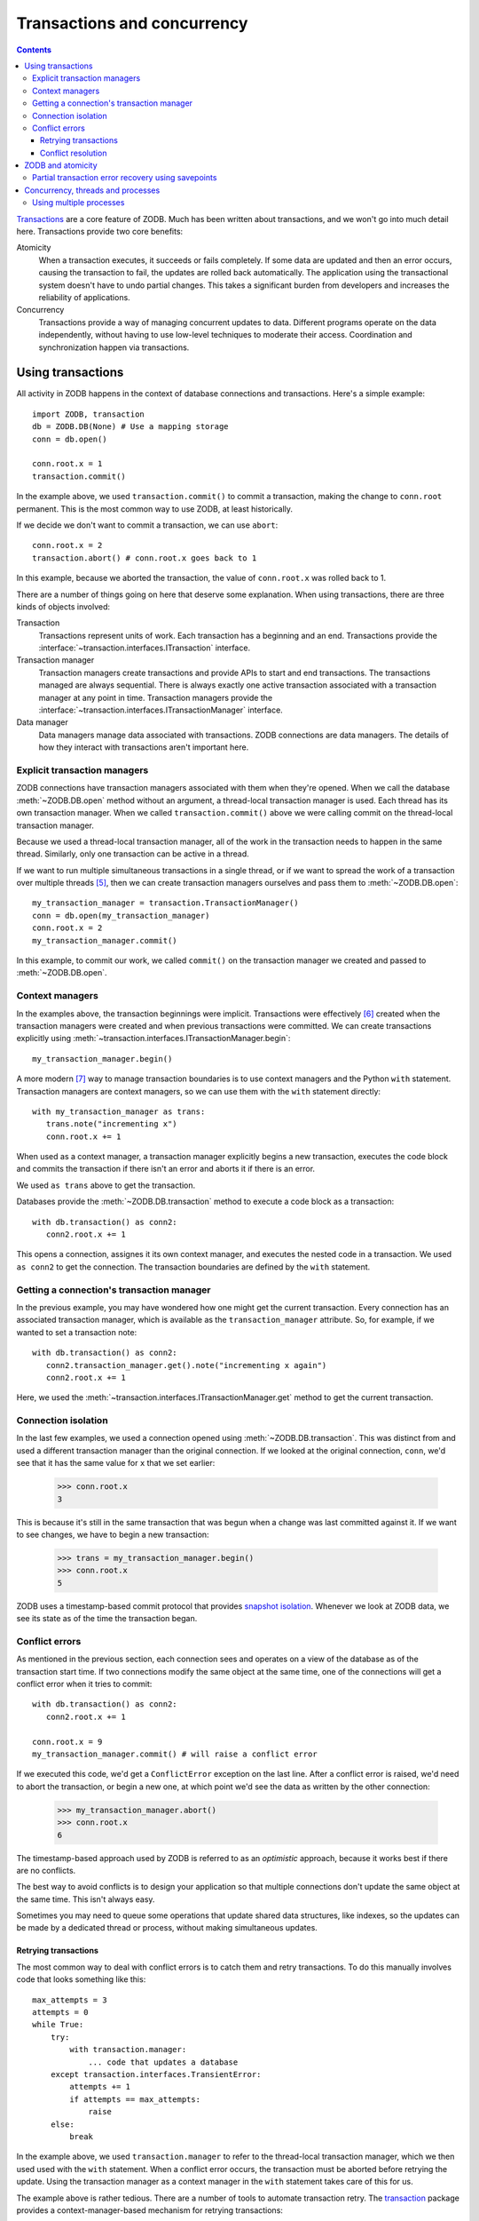 ============================
Transactions and concurrency
============================

.. contents::

`Transactions <https://en.wikipedia.org/wiki/Database_transaction>`_
are a core feature of ZODB.  Much has been written about transactions,
and we won't go into much detail here.  Transactions provide two core
benefits:

Atomicity
  When a transaction executes, it succeeds or fails completely. If
  some data are updated and then an error occurs, causing the
  transaction to fail, the updates are rolled back automatically. The
  application using the transactional system doesn't have to undo
  partial changes.  This takes a significant burden from developers
  and increases the reliability of applications.

Concurrency
  Transactions provide a way of managing concurrent updates to data.
  Different programs operate on the data independently, without having
  to use low-level techniques to moderate their access. Coordination
  and synchronization happen via transactions.


.. _using-transactions-label:

Using transactions
==================

All activity in ZODB happens in the context of database connections
and transactions.  Here's a simple example::

  import ZODB, transaction
  db = ZODB.DB(None) # Use a mapping storage
  conn = db.open()

  conn.root.x = 1
  transaction.commit()

.. -> src

   >>> exec(src)

In the example above, we used ``transaction.commit()`` to commit a
transaction, making the change to ``conn.root`` permanent.  This is
the most common way to use ZODB, at least historically.

If we decide we don't want to commit a transaction, we can use
``abort``::

  conn.root.x = 2
  transaction.abort() # conn.root.x goes back to 1

.. -> src

   >>> exec(src)
   >>> conn.root.x
   1
   >>> conn.close()

In this example, because we aborted the transaction, the value of
``conn.root.x`` was rolled back to 1.

There are a number of things going on here that deserve some
explanation.  When using transactions, there are three kinds of
objects involved:

Transaction
   Transactions represent units of work.  Each transaction has a beginning and
   an end. Transactions provide the
   :interface:`~transaction.interfaces.ITransaction` interface.

Transaction manager
   Transaction managers create transactions and
   provide APIs to start and end transactions.  The transactions
   managed are always sequential. There is always exactly one active
   transaction associated with a transaction manager at any point in
   time. Transaction managers provide the
   :interface:`~transaction.interfaces.ITransactionManager` interface.

Data manager
   Data managers manage data associated with transactions.  ZODB
   connections are data managers.  The details of how they interact
   with transactions aren't important here.

Explicit transaction managers
-----------------------------

ZODB connections have transaction managers associated with them when
they're opened. When we call the database :meth:`~ZODB.DB.open` method
without an argument, a thread-local transaction manager is used. Each
thread has its own transaction manager.  When we called
``transaction.commit()`` above we were calling commit on the
thread-local transaction manager.

Because we used a thread-local transaction manager, all of the work in
the transaction needs to happen in the same thread.  Similarly, only
one transaction can be active in a thread.

If we want to run multiple simultaneous transactions in a single
thread, or if we want to spread the work of a transaction over
multiple threads [#bad-idea-using-multiple-threads-per-transaction]_,
then we can create transaction managers ourselves and pass them to
:meth:`~ZODB.DB.open`::

  my_transaction_manager = transaction.TransactionManager()
  conn = db.open(my_transaction_manager)
  conn.root.x = 2
  my_transaction_manager.commit()

.. -> src

   >>> exec(src)

In this example, to commit our work, we called ``commit()`` on the
transaction manager we created and passed to :meth:`~ZODB.DB.open`.

Context managers
----------------

In the examples above, the transaction beginnings were
implicit. Transactions were effectively
[#implicit-transaction-creation]_ created when the transaction
managers were created and when previous transactions were committed.
We can create transactions explicitly using
:meth:`~transaction.interfaces.ITransactionManager.begin`::

  my_transaction_manager.begin()

.. -> src

   >>> exec(src)

A more modern [#context-managers-are-new]_ way to manage transaction
boundaries is to use context managers and the Python ``with``
statement. Transaction managers are context managers, so we can use
them with the ``with`` statement directly::

  with my_transaction_manager as trans:
     trans.note("incrementing x")
     conn.root.x += 1

.. -> src

   >>> exec(src)
   >>> conn.root.x
   3


When used as a context manager, a transaction manager explicitly
begins a new transaction, executes the code block and commits the
transaction if there isn't an error and aborts it if there is an
error.

We used ``as trans`` above to get the transaction.

Databases provide the :meth:`~ZODB.DB.transaction` method to execute a code
block as a transaction::

  with db.transaction() as conn2:
     conn2.root.x += 1

.. -> src

   >>> exec(src)

This opens a connection, assignes it its own context manager, and
executes the nested code in a transaction.  We used ``as conn2`` to
get the connection.  The transaction boundaries are defined by the
``with`` statement.

Getting a connection's transaction manager
------------------------------------------

In the previous example, you may have wondered how one might get the
current transaction. Every connection has an associated transaction
manager, which is available as the ``transaction_manager`` attribute.
So, for example, if we wanted to set a transaction note::


  with db.transaction() as conn2:
     conn2.transaction_manager.get().note("incrementing x again")
     conn2.root.x += 1

.. -> src

   >>> exec(src)
   >>> db.history(conn.root()._p_oid)[0]['description']
   'incrementing x again'

Here, we used the
:meth:`~transaction.interfaces.ITransactionManager.get` method to get
the current transaction.

Connection isolation
--------------------

In the last few examples, we used a connection opened using
:meth:`~ZODB.DB.transaction`.  This was distinct from and used a
different transaction manager than the original connection. If we
looked at the original connection, ``conn``, we'd see that it has the
same value for ``x`` that we set earlier:

  >>> conn.root.x
  3

This is because it's still in the same transaction that was begun when
a change was last committed against it.  If we want to see changes, we
have to begin a new transaction:

  >>> trans = my_transaction_manager.begin()
  >>> conn.root.x
  5

ZODB uses a timestamp-based commit protocol that provides `snapshot
isolation <https://en.wikipedia.org/wiki/Snapshot_isolation>`_.
Whenever we look at ZODB data, we see its state as of the time the
transaction began.

.. _conflicts-label:

Conflict errors
---------------

As mentioned in the previous section, each connection sees and
operates on a view of the database as of the transaction start time.
If two connections modify the same object at the same time, one of the
connections will get a conflict error when it tries to commit::

  with db.transaction() as conn2:
     conn2.root.x += 1

  conn.root.x = 9
  my_transaction_manager.commit() # will raise a conflict error

.. -> src

    >>> exec(src) # doctest: +ELLIPSIS
    Traceback (most recent call last):
    ...
    ZODB.POSException.ConflictError: ...

If we executed this code, we'd get a ``ConflictError`` exception on the
last line.  After a conflict error is raised, we'd need to abort the
transaction, or begin a new one, at which point we'd see the data as
written by the other connection:

    >>> my_transaction_manager.abort()
    >>> conn.root.x
    6

The timestamp-based approach used by ZODB is referred to as an
*optimistic* approach, because it works best if there are no
conflicts.

The best way to avoid conflicts is to design your application so that
multiple connections don't update the same object at the same time.
This isn't always easy.

Sometimes you may need to queue some operations that update shared
data structures, like indexes, so the updates can be made by a
dedicated thread or process, without making simultaneous updates.

Retrying transactions
~~~~~~~~~~~~~~~~~~~~~

The most common way to deal with conflict errors is to catch them and
retry transactions.  To do this manually involves code that looks
something like this::

  max_attempts = 3
  attempts = 0
  while True:
      try:
          with transaction.manager:
              ... code that updates a database
      except transaction.interfaces.TransientError:
          attempts += 1
          if attempts == max_attempts:
              raise
      else:
          break

In the example above, we used ``transaction.manager`` to refer to the
thread-local transaction manager, which we then used used with the
``with`` statement.  When a conflict error occurs, the transaction
must be aborted before retrying the update. Using the transaction
manager as a context manager in the ``with`` statement takes care of this
for us.

The example above is rather tedious.  There are a number of tools to
automate transaction retry.  The `transaction
<http://zodb.readthedocs.io/en/latest/transactions.html#retrying-transactions>`_
package provides a context-manager-based mechanism for retrying
transactions::

  for attempt in transaction.manager.attempts():
      with attempt:
          ... code that updates a database

Which is shorter and simpler [#but-obscure]_.

For Python web frameworks, there are WSGI [#wtf-wsgi]_ middle-ware
components, such as `repoze.tm2
<https://pypi.python.org/pypi/repoze.tm2>`_ that align transaction
boundaries with HTTP requests and retry transactions when there are
transient errors.

For applications like queue workers or `cron jobs
<https://en.wikipedia.org/wiki/Cron>`_, conflicts can sometimes be
allowed to fail, letting other queue workers or subsequent cron-job
runs retry the work.

Conflict resolution
~~~~~~~~~~~~~~~~~~~

ZODB provides a conflict-resolution framework for merging conflicting
changes.  When conflicts occur, conflict resolution is used, when
possible, to resolve the conflicts without raising a ConflictError to
the application.

Commonly used objects that implement conflict resolution are
buckets and ``Length`` objects provided by the `BTree
<https://pythonhosted.org/BTrees/>`_ package.

The main data structures provided by BTrees, BTrees and TreeSets,
spread their data over multiple objects.  The leaf-level objects,
called *buckets*, allow distinct keys to be updated without causing
conflicts [#usually-avoids-conflicts]_.

``Length`` objects are conflict-free counters that merge changes by
simply accumulating changes.

.. caution::
   Conflict resolution weakens consistency.  Resist the temptation to
   try to implement conflict resolution yourself.  In the future, ZODB
   will provide greater control over conflict resolution, including
   the option of disabling it.

   It's generally best to avoid conflicts in the first place, if possible.

ZODB and atomicity
==================

ZODB provides atomic transactions. When using ZODB, it's important to
align work with transactions.  Once a transaction is committed, it
can't be rolled back [#undo]_ automatically.  For applications, this
implies that work that should be atomic shouldn't be split over
multiple transactions.  This may seem somewhat obvious, but the rule
can be broken in non-obvious ways. For example a Web API that splits
logical operations over multiple web requests, as is often done in
`REST
<https://en.wikipedia.org/wiki/Representational_state_transfer>`_
APIs, violates this rule.

Partial transaction error recovery using savepoints
---------------------------------------------------

A transaction can be split into multiple steps that can be rolled back
individually.  This is done by creating savepoints.  Changes in a
savepoint can be rolled back without rolling back an entire
transaction::

  import ZODB
  db = ZODB.DB(None) # using a mapping storage
  with db.transaction() as conn:
      conn.root.x = 1
      conn.root.y = 0
      savepoint = conn.transaction_manager.savepoint()
      conn.root.y = 2
      savepoint.rollback()

  with db.transaction() as conn:
      print([conn.root.x, conn.root.y]) # prints 1 0

.. -> src

   >>> exec(src)
   [1, 0]

If we executed this code, it would print 1 and 0, because while the
initial changes were committed, the changes in the savepoint were
rolled back.

A secondary benefit of savepoints is that they save any changes made
before the savepoint to a file, so that memory of changed objects can
be freed if they aren't used later in the transaction.

Concurrency, threads and processes
==================================

ZODB supports concurrency through transactions.  Multiple programs
[#wtf-program]_ can operate independently in separate transactions.
They synchronize at transaction boundaries.

The most common way to run ZODB is with each program running in its
own thread.  Usually the thread-local transaction manager is used.

You can use multiple threads per transaction and you can run multiple
transactions in a single thread. To do this, you need to instantiate
and use your own transaction manager, as described in `Explicit
transaction managers`_.  To run multiple transaction managers
simultaneously in a thread, you need to use a separate transaction
manager for each transaction.

To spread a transaction over multiple threads, you need to keep in
mind that database connections, transaction managers and transactions
are **not thread-safe**.  You have to prevent simultaneous access from
multiple threads.  For this reason, **using multiple threads with a
single transaction is not recommended**, but it is possible with care.

Using multiple processes
------------------------

Using multiple Python processes is a good way to scale an application
horizontally, especially given Python's `global interpreter lock
<https://wiki.python.org/moin/GlobalInterpreterLock>`_.

Some things to keep in mind when utilizing multiple processes:

- If using the :mod:`multiprocessing` module, you can't
  [#cant-share-now]_ share databases or connections between
  processes. When you launch a subprocess, you'll need to
  re-instantiate your storage and database.

- You'll need to use a storage such as `ZEO
  <https://github.com/zopefoundation/ZEO>`_, `RelStorage
  <http://relstorage.readthedocs.io/en/latest/>`_, or `NEO
  <http://www.neoppod.org/>`_, that supports multiple processes.  None
  of the included storages do.

.. [#but-obscure] But also a bit obscure.  The Python context-manager
   mechanism isn't a great fit for the transaction-retry use case.

.. [#wtf-wsgi] `Web Server Gateway Interface
   <http://wsgi.readthedocs.io/en/latest/>`_

.. [#usually-avoids-conflicts] Conflicts can still occur when buckets
   split due to added objects causing them to exceed their maximum size.

.. [#undo] Transactions can't be rolled back, but they may be undone
   in some cases, especially if subsequent transactions
   haven't modified the same objects.

.. [#bad-idea-using-multiple-threads-per-transaction] While it's
   possible to spread transaction work over multiple threads, **it's
   not a good idea**. See `Concurrency, threads and processes`_

.. [#implicit-transaction-creation] Transactions are implicitly
   created when needed, such as when data are first modified.

.. [#context-managers-are-new] ZODB and the transaction package
   predate context managers and the Python ``with`` statement.

.. [#wtf-program] We're using *program* here in a fairly general
   sense, meaning some logic that we want to run to
   perform some function, as opposed to an operating system program.

.. [#cant-share-now] at least not now.
